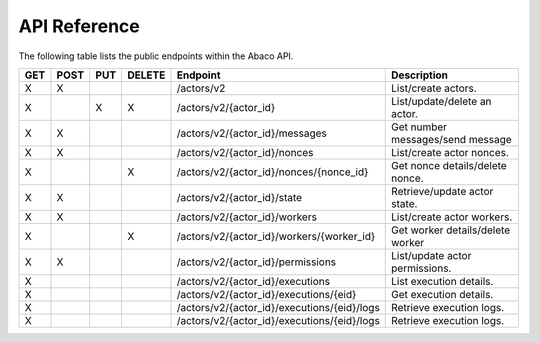 .. _api:

=============
API Reference
=============

The following table lists the public endpoints within the Abaco API.


+----+------+-----+--------+---------------------------------------------+---------------------------------+
|GET | POST | PUT | DELETE | Endpoint                                    |  Description                    |
+====+======+=====+========+=============================================+=================================+
| X  |  X   |     |        | /actors/v2                                  | List/create actors.             |
+----+------+-----+--------+---------------------------------------------+---------------------------------+
| X  |      |  X  |   X    | /actors/v2/{actor_id}                       | List/update/delete an actor.    |
+----+------+-----+--------+---------------------------------------------+---------------------------------+
| X  |  X   |     |        | /actors/v2/{actor_id}/messages              | Get number messages/send message|
+----+------+-----+--------+---------------------------------------------+---------------------------------+
| X  |  X   |     |        | /actors/v2/{actor_id}/nonces                | List/create actor nonces.       |
+----+------+-----+--------+---------------------------------------------+---------------------------------+
| X  |      |     |   X    | /actors/v2/{actor_id}/nonces/{nonce_id}     | Get nonce details/delete nonce. |
+----+------+-----+--------+---------------------------------------------+---------------------------------+
| X  |  X   |     |        | /actors/v2/{actor_id}/state                 | Retrieve/update actor state.    |
+----+------+-----+--------+---------------------------------------------+---------------------------------+
| X  |  X   |     |        | /actors/v2/{actor_id}/workers               | List/create actor workers.      |
+----+------+-----+--------+---------------------------------------------+---------------------------------+
| X  |      |     |   X    | /actors/v2/{actor_id}/workers/{worker_id}   | Get worker details/delete worker|
+----+------+-----+--------+---------------------------------------------+---------------------------------+
| X  |  X   |     |        | /actors/v2/{actor_id}/permissions           | List/update actor permissions.  |
+----+------+-----+--------+---------------------------------------------+---------------------------------+
| X  |      |     |        | /actors/v2/{actor_id}/executions            | List execution details.         |
+----+------+-----+--------+---------------------------------------------+---------------------------------+
| X  |      |     |        | /actors/v2/{actor_id}/executions/{eid}      | Get execution details.          |
+----+------+-----+--------+---------------------------------------------+---------------------------------+
| X  |      |     |        | /actors/v2/{actor_id}/executions/{eid}/logs | Retrieve execution logs.        |
+----+------+-----+--------+---------------------------------------------+---------------------------------+
| X  |      |     |        | /actors/v2/{actor_id}/executions/{eid}/logs | Retrieve execution logs.        |
+----+------+-----+--------+---------------------------------------------+---------------------------------+
